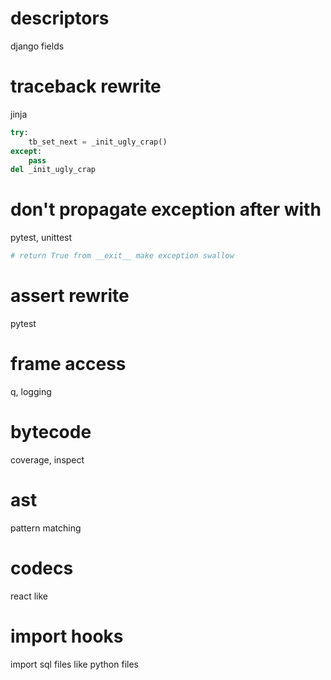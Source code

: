 * descriptors
  django fields
* traceback rewrite
  jinja
  #+BEGIN_SRC python
    try:
        tb_set_next = _init_ugly_crap()
    except:
        pass
    del _init_ugly_crap
  #+END_SRC
* don't propagate exception after with
  pytest, unittest
  #+BEGIN_SRC python
    # return True from __exit__ make exception swallow
  #+END_SRC
* assert rewrite
  pytest
* frame access
  q, logging
* bytecode
  coverage, inspect
* ast
  pattern matching
* codecs
  react like
* import hooks
  import sql files like python files
